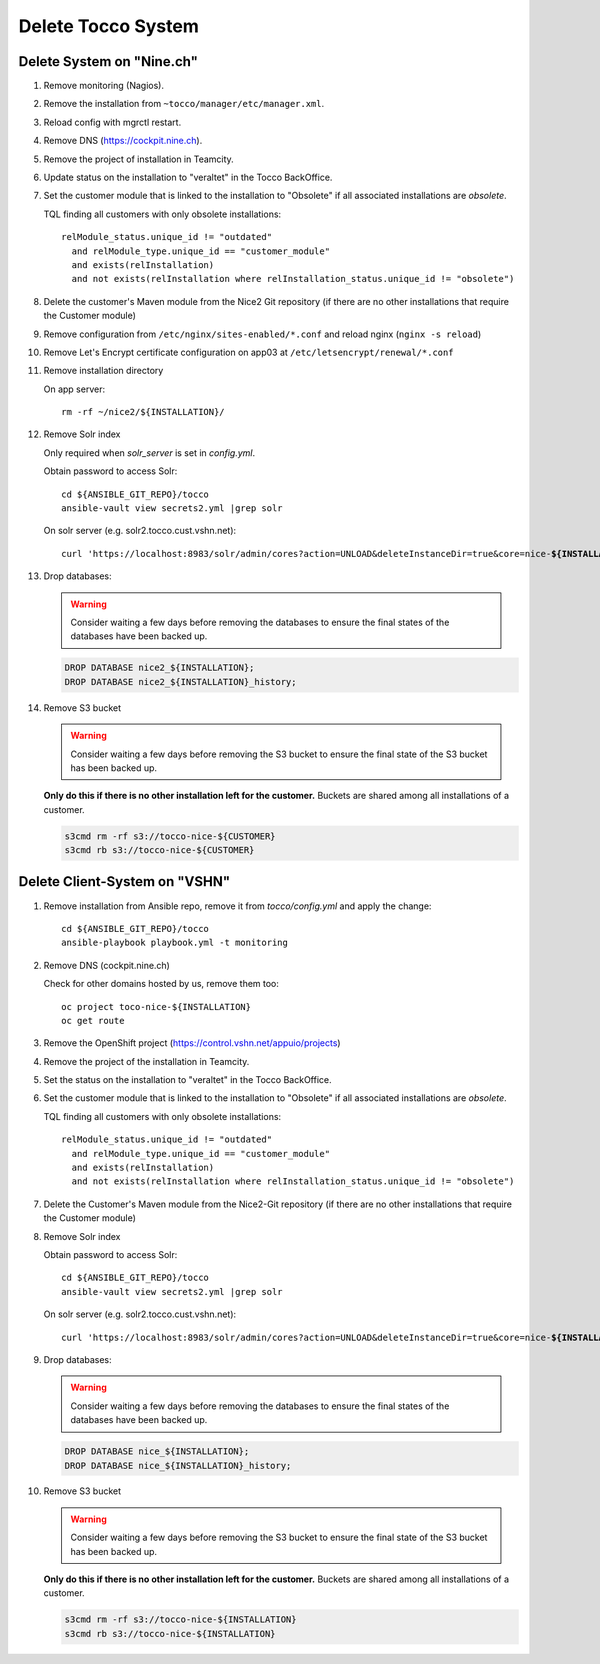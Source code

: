 Delete Tocco System
^^^^^^^^^^^^^^^^^^^

Delete System on "Nine.ch"
==========================

#. Remove monitoring (Nagios).

#. Remove the installation from ``~tocco/manager/etc/manager.xml``.

#. Reload config with mgrctl restart.

#. Remove DNS (https://cockpit.nine.ch).

#. Remove the project of installation in Teamcity.

#. Update status on the installation to "veraltet" in the Tocco BackOffice.

#. Set the customer module that is linked to the installation to "Obsolete" if all associated installations are *obsolete*.

   TQL finding all customers with only obsolete installations::

       relModule_status.unique_id != "outdated"
         and relModule_type.unique_id == "customer_module"
         and exists(relInstallation)
         and not exists(relInstallation where relInstallation_status.unique_id != "obsolete")

#. Delete the customer's Maven module from the Nice2 Git repository (if there are no other installations that require the Customer module)

#. Remove configuration from ``/etc/nginx/sites-enabled/*.conf`` and reload nginx (``nginx -s reload``)

#. Remove Let's Encrypt certificate configuration on app03 at ``/etc/letsencrypt/renewal/*.conf``

#. Remove installation directory

   On app server::

       rm -rf ~/nice2/${INSTALLATION}/

#. Remove Solr index

   Only required when *solr_server* is set in *config.yml*.

   Obtain password to access Solr::

       cd ${ANSIBLE_GIT_REPO}/tocco
       ansible-vault view secrets2.yml |grep solr

   On solr server (e.g. solr2.tocco.cust.vshn.net):

   .. parsed-literal::

       curl 'https\://localhost:8983/solr/admin/cores?action=UNLOAD&deleteInstanceDir=true&core=nice-\ **${INSTALLATION}** ' --insecure -u tocco -p

#. Drop databases:

   .. warning::

       Consider waiting a few days before removing the databases to ensure
       the final states of the databases have been backed up.

   .. code::

       DROP DATABASE nice2_${INSTALLATION};
       DROP DATABASE nice2_${INSTALLATION}_history;

#. Remove S3 bucket

   .. warning::

       Consider waiting a few days before removing the S3 bucket to ensure
       the final state of the S3 bucket has been backed up.

   **Only do this if there is no other installation left for the customer.** Buckets
   are shared among all installations of a customer.

   .. code::

       s3cmd rm -rf s3://tocco-nice-${CUSTOMER}
       s3cmd rb s3://tocco-nice-${CUSTOMER}

Delete Client-System on "VSHN"
==============================

#. Remove installation from Ansible repo, remove it from *tocco/config.yml* and apply the change::

       cd ${ANSIBLE_GIT_REPO}/tocco
       ansible-playbook playbook.yml -t monitoring

#. Remove DNS (cockpit.nine.ch)

   Check for other domains hosted by us, remove them too::

       oc project toco-nice-${INSTALLATION}
       oc get route

#. Remove the OpenShift project (https://control.vshn.net/appuio/projects)

#. Remove the project of the installation in Teamcity.

#. Set the status on the installation to "veraltet" in the Tocco BackOffice.

#. Set the customer module that is linked to the installation to "Obsolete" if all associated installations are *obsolete*.

   TQL finding all customers with only obsolete installations::

       relModule_status.unique_id != "outdated"
         and relModule_type.unique_id == "customer_module"
         and exists(relInstallation)
         and not exists(relInstallation where relInstallation_status.unique_id != "obsolete")

#. Delete the Customer's Maven module from the Nice2-Git repository (if there are no other installations that require the Customer module)

#. Remove Solr index

   Obtain password to access Solr::

       cd ${ANSIBLE_GIT_REPO}/tocco
       ansible-vault view secrets2.yml |grep solr

   On solr server (e.g. solr2.tocco.cust.vshn.net):

   .. parsed-literal::

       curl 'https\://localhost:8983/solr/admin/cores?action=UNLOAD&deleteInstanceDir=true&core=nice-\ **${INSTALLATION}** ' --insecure -u tocco -p

#. Drop databases:

   .. warning::

       Consider waiting a few days before removing the databases to ensure
       the final states of the databases have been backed up.

   .. code::

       DROP DATABASE nice_${INSTALLATION};
       DROP DATABASE nice_${INSTALLATION}_history;

#. Remove S3 bucket

   .. warning::

       Consider waiting a few days before removing the S3 bucket to ensure
       the final state of the S3 bucket has been backed up.

   **Only do this if there is no other installation left for the customer.** Buckets
   are shared among all installations of a customer.

   .. code::

       s3cmd rm -rf s3://tocco-nice-${INSTALLATION}
       s3cmd rb s3://tocco-nice-${INSTALLATION}


.. _common.yml: https://git.vshn.net/tocco/tocco_hieradata/blob/master/common.yaml
.. _solr.yml: https://git.vshn.net/tocco/tocco_hieradata/blob/master/infrastructure/solr.yaml
